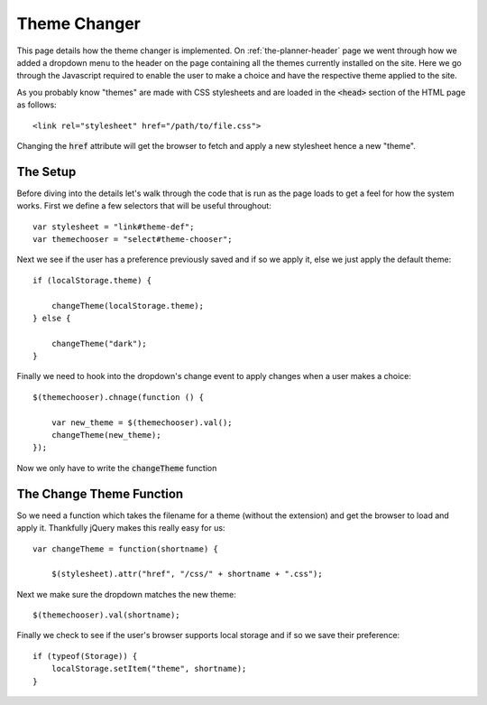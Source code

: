 .. _theme-changer:

Theme Changer
=============

This page details how the theme changer is implemented. On
:ref:`the-planner-header` page we went through how we added a dropdown menu to
the header on the page containing all the themes currently installed on the
site. Here we go through the Javascript required to enable the user to make a
choice and have the respective theme applied to the site.

.. highlight:: html

As you probably know "themes" are made with CSS stylesheets and are loaded in
the :code:`<head>` section of the HTML page as follows::

    <link rel="stylesheet" href="/path/to/file.css">

Changing the :code:`href` attribute will get the browser to fetch and apply a
new stylesheet hence a new "theme".

=========
The Setup
=========

.. highlight:: javascript

Before diving into the details let's walk through the code that is run as the
page loads to get a feel for how the system works. First we define a few
selectors that will be useful throughout::

    var stylesheet = "link#theme-def";
    var themechooser = "select#theme-chooser";

Next we see if the user has a preference previously saved and if so we apply
it, else we just apply the default theme::

    if (localStorage.theme) {

        changeTheme(localStorage.theme);
    } else {

        changeTheme("dark");
    }

Finally we need to hook into the dropdown's change event to apply changes when a
user makes a choice::

    $(themechooser).chnage(function () {

        var new_theme = $(themechooser).val();
        changeTheme(new_theme);
    });

Now we only have to write the :code:`changeTheme` function

=========================
The Change Theme Function
=========================

So we need a function which takes the filename for a theme (without the
extension) and get the browser to load and apply it. Thankfully jQuery makes
this really easy for us::

    var changeTheme = function(shortname) {
  
        $(stylesheet).attr("href", "/css/" + shortname + ".css");

Next we make sure the dropdown matches the new theme::

    $(themechooser).val(shortname);

Finally we check to see if the user's browser supports local storage and if so
we save their preference::

    if (typeof(Storage)) {
        localStorage.setItem("theme", shortname);
    }
